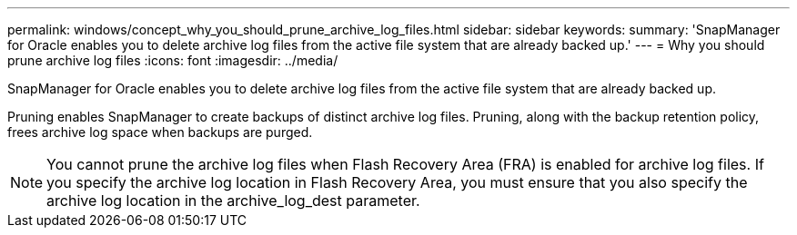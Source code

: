---
permalink: windows/concept_why_you_should_prune_archive_log_files.html
sidebar: sidebar
keywords: 
summary: 'SnapManager for Oracle enables you to delete archive log files from the active file system that are already backed up.'
---
= Why you should prune archive log files
:icons: font
:imagesdir: ../media/

[.lead]
SnapManager for Oracle enables you to delete archive log files from the active file system that are already backed up.

Pruning enables SnapManager to create backups of distinct archive log files. Pruning, along with the backup retention policy, frees archive log space when backups are purged.

NOTE: You cannot prune the archive log files when Flash Recovery Area (FRA) is enabled for archive log files. If you specify the archive log location in Flash Recovery Area, you must ensure that you also specify the archive log location in the archive_log_dest parameter.
